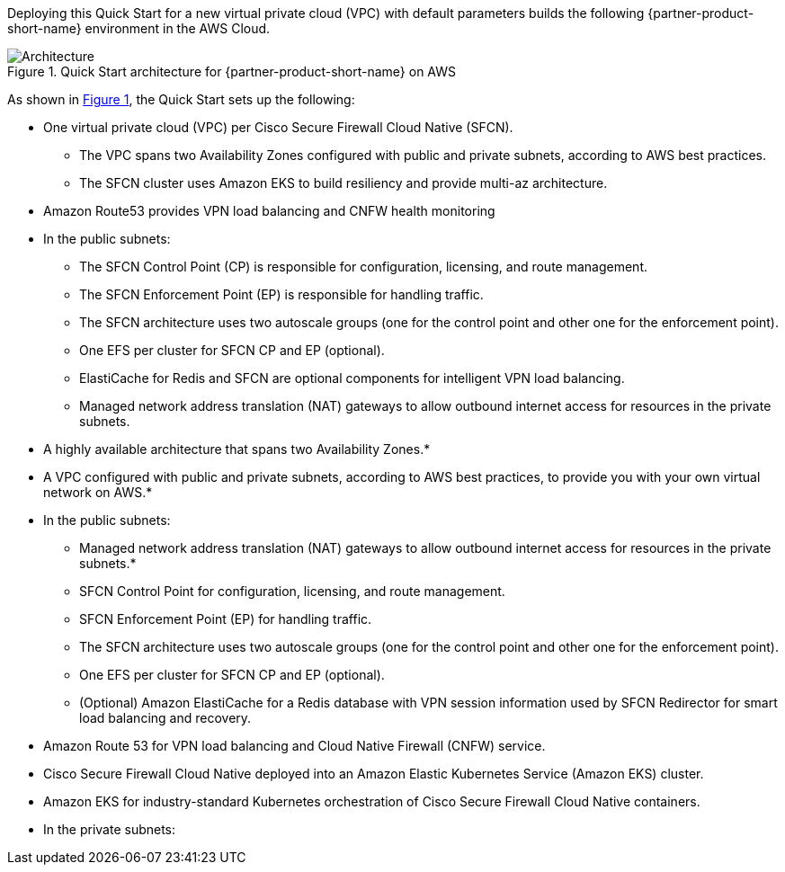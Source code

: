 :xrefstyle: short

Deploying this Quick Start for a new virtual private cloud (VPC) with
default parameters builds the following {partner-product-short-name} environment in the
AWS Cloud.

// Replace this example diagram with your own. Follow our wiki guidelines: https://w.amazon.com/bin/view/AWS_Quick_Starts/Process_for_PSAs/#HPrepareyourarchitecturediagram. Upload your source PowerPoint file to the GitHub {deployment name}/docs/images/ directory in this repo. 

[#architecture1]
.Quick Start architecture for {partner-product-short-name} on AWS
image::../docs/deployment_guide/images/cisco-secure-firewall-cloud-native-architecture-diagram.png[Architecture]

As shown in <<architecture1>>, the Quick Start sets up the following:

* One virtual private cloud (VPC) per Cisco Secure Firewall Cloud Native (SFCN).
** The VPC spans two Availability Zones configured with public and private subnets, according to AWS best practices.
** The SFCN cluster uses Amazon EKS to build resiliency and provide multi-az architecture.
* Amazon Route53 provides VPN load balancing and CNFW health monitoring
* In the public subnets:
** The SFCN Control Point (CP) is responsible for configuration, licensing, and route management.
** The SFCN Enforcement Point (EP) is responsible for handling traffic.
** The SFCN architecture uses two autoscale groups (one for the control point and other one for the enforcement point).
** One EFS per cluster for SFCN CP and EP (optional).
** ElastiCache for Redis and SFCN are optional components for intelligent VPN load balancing.
** Managed network address translation (NAT) gateways to allow outbound internet access for resources in the private subnets.



* A highly available architecture that spans two Availability Zones.*
* A VPC configured with public and private subnets, according to AWS
best practices, to provide you with your own virtual network on AWS.*
* In the public subnets:
** Managed network address translation (NAT) gateways to allow outbound
internet access for resources in the private subnets.*
** SFCN Control Point for configuration, licensing, and route management.
** SFCN Enforcement Point (EP) for handling traffic.
** The SFCN architecture uses two autoscale groups (one for the control point and other one for the enforcement point).
** One EFS per cluster for SFCN CP and EP (optional).
** (Optional) Amazon ElastiCache for a Redis database with VPN session information used by SFCN Redirector for smart load balancing and recovery.

* Amazon Route 53 for VPN load balancing and Cloud Native Firewall (CNFW) service.
* Cisco Secure Firewall Cloud Native deployed into an Amazon Elastic Kubernetes Service (Amazon EKS) cluster.
* Amazon EKS for industry-standard Kubernetes orchestration of Cisco Secure Firewall Cloud Native containers.

* In the private subnets:

// Add bullet points for any additional components that are included in the deployment. Make sure that the additional components are also represented in the architecture diagram. End each bullet with a period.
// * <describe any additional components>.

//[.small]#* The template that deploys the Quick Start into an existing VPC skips the components marked by asterisks and prompts you for your existing VPC configuration.#
